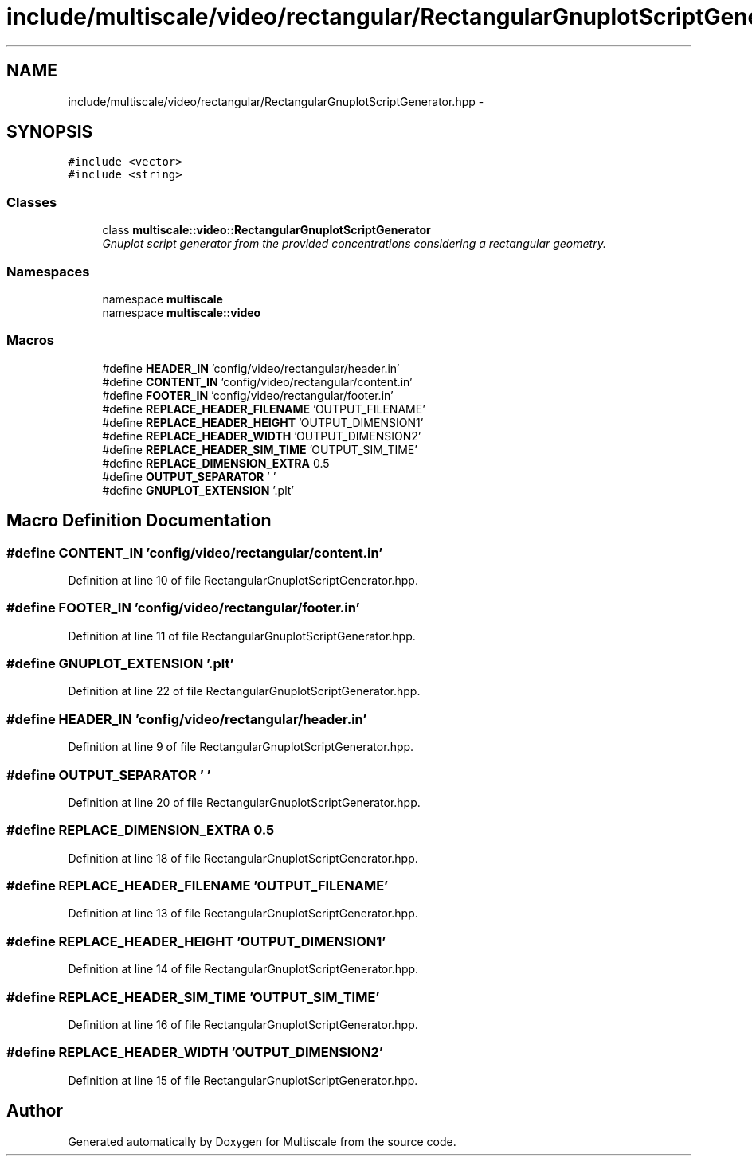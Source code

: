 .TH "include/multiscale/video/rectangular/RectangularGnuplotScriptGenerator.hpp" 3 "Sun Mar 17 2013" "Version 0.0.1" "Multiscale" \" -*- nroff -*-
.ad l
.nh
.SH NAME
include/multiscale/video/rectangular/RectangularGnuplotScriptGenerator.hpp \- 
.SH SYNOPSIS
.br
.PP
\fC#include <vector>\fP
.br
\fC#include <string>\fP
.br

.SS "Classes"

.in +1c
.ti -1c
.RI "class \fBmultiscale::video::RectangularGnuplotScriptGenerator\fP"
.br
.RI "\fIGnuplot script generator from the provided concentrations considering a rectangular geometry\&. \fP"
.in -1c
.SS "Namespaces"

.in +1c
.ti -1c
.RI "namespace \fBmultiscale\fP"
.br
.ti -1c
.RI "namespace \fBmultiscale::video\fP"
.br
.in -1c
.SS "Macros"

.in +1c
.ti -1c
.RI "#define \fBHEADER_IN\fP   'config/video/rectangular/header\&.in'"
.br
.ti -1c
.RI "#define \fBCONTENT_IN\fP   'config/video/rectangular/content\&.in'"
.br
.ti -1c
.RI "#define \fBFOOTER_IN\fP   'config/video/rectangular/footer\&.in'"
.br
.ti -1c
.RI "#define \fBREPLACE_HEADER_FILENAME\fP   'OUTPUT_FILENAME'"
.br
.ti -1c
.RI "#define \fBREPLACE_HEADER_HEIGHT\fP   'OUTPUT_DIMENSION1'"
.br
.ti -1c
.RI "#define \fBREPLACE_HEADER_WIDTH\fP   'OUTPUT_DIMENSION2'"
.br
.ti -1c
.RI "#define \fBREPLACE_HEADER_SIM_TIME\fP   'OUTPUT_SIM_TIME'"
.br
.ti -1c
.RI "#define \fBREPLACE_DIMENSION_EXTRA\fP   0\&.5"
.br
.ti -1c
.RI "#define \fBOUTPUT_SEPARATOR\fP   ' '"
.br
.ti -1c
.RI "#define \fBGNUPLOT_EXTENSION\fP   '\&.plt'"
.br
.in -1c
.SH "Macro Definition Documentation"
.PP 
.SS "#define CONTENT_IN   'config/video/rectangular/content\&.in'"

.PP
Definition at line 10 of file RectangularGnuplotScriptGenerator\&.hpp\&.
.SS "#define FOOTER_IN   'config/video/rectangular/footer\&.in'"

.PP
Definition at line 11 of file RectangularGnuplotScriptGenerator\&.hpp\&.
.SS "#define GNUPLOT_EXTENSION   '\&.plt'"

.PP
Definition at line 22 of file RectangularGnuplotScriptGenerator\&.hpp\&.
.SS "#define HEADER_IN   'config/video/rectangular/header\&.in'"

.PP
Definition at line 9 of file RectangularGnuplotScriptGenerator\&.hpp\&.
.SS "#define OUTPUT_SEPARATOR   ' '"

.PP
Definition at line 20 of file RectangularGnuplotScriptGenerator\&.hpp\&.
.SS "#define REPLACE_DIMENSION_EXTRA   0\&.5"

.PP
Definition at line 18 of file RectangularGnuplotScriptGenerator\&.hpp\&.
.SS "#define REPLACE_HEADER_FILENAME   'OUTPUT_FILENAME'"

.PP
Definition at line 13 of file RectangularGnuplotScriptGenerator\&.hpp\&.
.SS "#define REPLACE_HEADER_HEIGHT   'OUTPUT_DIMENSION1'"

.PP
Definition at line 14 of file RectangularGnuplotScriptGenerator\&.hpp\&.
.SS "#define REPLACE_HEADER_SIM_TIME   'OUTPUT_SIM_TIME'"

.PP
Definition at line 16 of file RectangularGnuplotScriptGenerator\&.hpp\&.
.SS "#define REPLACE_HEADER_WIDTH   'OUTPUT_DIMENSION2'"

.PP
Definition at line 15 of file RectangularGnuplotScriptGenerator\&.hpp\&.
.SH "Author"
.PP 
Generated automatically by Doxygen for Multiscale from the source code\&.
